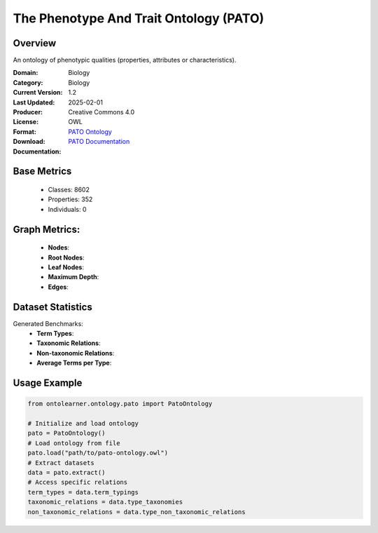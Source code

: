 The Phenotype And Trait Ontology (PATO)
=======================================

Overview
-----------------
An ontology of phenotypic qualities (properties, attributes or characteristics).

:Domain: Biology
:Category: Biology
:Current Version: 1.2
:Last Updated: 2025-02-01
:Producer:
:License: Creative Commons 4.0
:Format: OWL
:Download: `PATO Ontology <https://terminology.tib.eu/ts/ontologies/PATO>`_
:Documentation: `PATO Documentation <https://terminology.tib.eu/ts/ontologies/PATO>`_

Base Metrics
---------------
    - Classes: 8602
    - Properties: 352
    - Individuals: 0

Graph Metrics:
------------------
    - **Nodes**:
    - **Root Nodes**:
    - **Leaf Nodes**:
    - **Maximum Depth**:
    - **Edges**:

Dataset Statistics
------------------
Generated Benchmarks:
    * **Term Types**:
    * **Taxonomic Relations**:
    * **Non-taxonomic Relations**:
    * **Average Terms per Type**:

Usage Example
-----------------
.. code-block:: python

    from ontolearner.ontology.pato import PatoOntology

    # Initialize and load ontology
    pato = PatoOntology()
    # Load ontology from file
    pato.load("path/to/pato-ontology.owl")
    # Extract datasets
    data = pato.extract()
    # Access specific relations
    term_types = data.term_typings
    taxonomic_relations = data.type_taxonomies
    non_taxonomic_relations = data.type_non_taxonomic_relations
